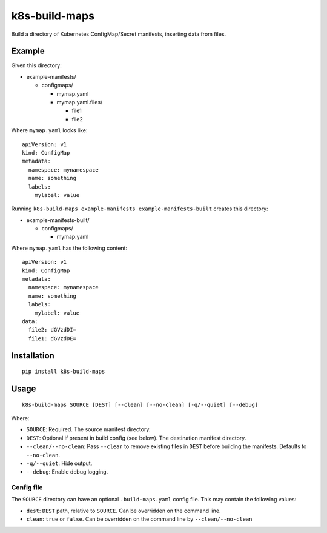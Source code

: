 k8s-build-maps
==============

Build a directory of Kubernetes ConfigMap/Secret manifests, inserting
data from files.

Example
-------

Given this directory:

-  example-manifests/

   -  configmaps/

      -  mymap.yaml
      -  mymap.yaml.files/

         -  file1
         -  file2

Where ``mymap.yaml`` looks like::

   apiVersion: v1
   kind: ConfigMap
   metadata:
     namespace: mynamespace
     name: something
     labels:
       mylabel: value

Running ``k8s-build-maps example-manifests example-manifests-built`` creates this
directory:

-  example-manifests-built/

   -  configmaps/

      -  mymap.yaml

Where ``mymap.yaml`` has the following content::

   apiVersion: v1
   kind: ConfigMap
   metadata:
     namespace: mynamespace
     name: something
     labels:
       mylabel: value
   data:
     file2: dGVzdDI=
     file1: dGVzdDE=

Installation
------------

::

   pip install k8s-build-maps

Usage
-----

::

   k8s-build-maps SOURCE [DEST] [--clean] [--no-clean] [-q/--quiet] [--debug]

Where:

- ``SOURCE``: Required. The source manifest directory.
- ``DEST``: Optional if present in build config (see below). The destination manifest directory.
- ``--clean/--no-clean``: Pass ``--clean`` to remove existing files in ``DEST`` before building the manifests. Defaults to ``--no-clean``.
- ``-q/--quiet``: Hide output.
- ``--debug``: Enable debug logging.

Config file
~~~~~~~~~~~

The ``SOURCE`` directory can have an optional ``.build-maps.yaml`` config
file. This may contain the following values:

-  ``dest``: ``DEST`` path, relative to ``SOURCE``. Can be overridden on
   the command line.
-  ``clean``: ``true`` or ``false``. Can be overridden on the command
   line by ``--clean/--no-clean``